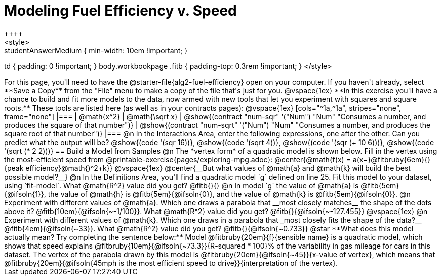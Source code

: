 = Modeling Fuel Efficiency v. Speed
++++
<style>
.studentAnswerMedium { min-width: 10em !important; }
td { padding: 0 !important; }
body.workbookpage .fitb { padding-top: 0.3rem !important; }
</style>
++++

For this page, you'll need to have the @starter-file{alg2-fuel-efficiency} open on your computer. If you haven't already, select **Save a Copy** from the "File" menu to make a copy of the file that's just for you.

@vspace{1ex}


**In this exercise you'll have a chance to build and fit more models to the data, now armed with new tools that let you experiment with squares and square roots.** These tools are listed here (as well as in your contracts pages):

@vspace{1ex}

[cols="^1a,^1a", stripes="none", frame="none"]
|===
| @math{x^2}
| @math{\sqrt x}

| @show{(contract "num-sqr" '("Num") "Num" "Consumes a number, and produces the square of that number")}
| @show{(contract "num-sqrt" '("Num") "Num" "Consumes a number, and produces the square root of that number")}
|===

@n In the Interactions Area, enter the following expressions, one after the other. Can you predict what the output will be? @show{(code '(sqr 16))}, @show{(code '(sqrt 4))}, @show{(code '(sqr (+ 10 6)))}, @show{(code '(sqrt (* 2 2)))}

== Build a Model from Samples

@n The *vertex form* of a quadratic model is shown below. Fill in the vertex using the most-efficient speed from @printable-exercise{pages/exploring-mpg.adoc}:

@center{@math{f(x) = a(x−}@fitbruby{6em}{}{peak efficiency}@math{)^2+k}}

@vspace{1ex}

@center{__But what values of @math{a} and @math{k} will build the best possible model?__}

@n In the Definitions Area, you'll find a quadratic model `g` defined on line 25. Fit this model to your dataset, using `fit-model`. What @math{R^2} value did you get? @fitb{}{}

@n In model `g` the value of @math{a} is @fitb{5em}{@ifsoln{1}}, the value of @math{h} is @fitb{5em}{@ifsoln{0}}, and the value of @math{k} is @fitb{5em}{@ifsoln{0}}.

@n Experiment with different values of @math{a}. Which one draws a parabola that __most closely matches__ the shape of the dots above it? @fitb{10em}{@ifsoln{~-1/100}}. What @math{R^2} value did you get? @fitb{}{@ifsoln{~-127.455}}

@vspace{1ex}

@n Experiment with different values of @math{k}. Which one draws in a parabola that _most closely fits the shape of the data?__ @fitb{4em}{@ifsoln{~33}}. What @math{R^2} value did you get? @fitb{}{@ifsoln{~0.733}}


@star **What does this model actually mean? Try completing the sentence below:**

Model @fitbruby{20em}{f}{sensible name} is a quadratic model, which shows that speed explains @fitbruby{10em}{@ifsoln{~73.3}}{R-squared * 100}% of the variability in gas mileage for cars in this dataset. The vertex of the parabola drawn by this model is @fitbruby{20em}{@ifsoln{~45}}{x-value of vertex}, which means that @fitbruby{20em}{@ifsoln{45mph is the most efficient speed to drive}}{interpretation of the vertex}.
